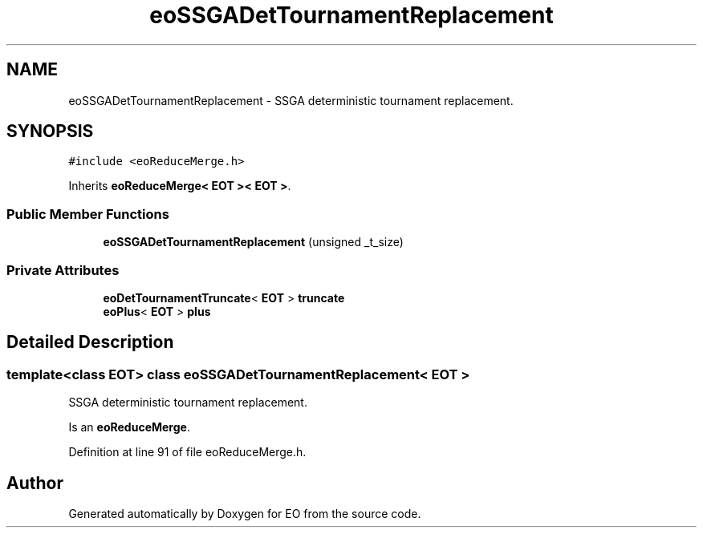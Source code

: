 .TH "eoSSGADetTournamentReplacement" 3 "19 Oct 2006" "Version 0.9.4-cvs" "EO" \" -*- nroff -*-
.ad l
.nh
.SH NAME
eoSSGADetTournamentReplacement \- SSGA deterministic tournament replacement.  

.PP
.SH SYNOPSIS
.br
.PP
\fC#include <eoReduceMerge.h>\fP
.PP
Inherits \fBeoReduceMerge< EOT >< EOT >\fP.
.PP
.SS "Public Member Functions"

.in +1c
.ti -1c
.RI "\fBeoSSGADetTournamentReplacement\fP (unsigned _t_size)"
.br
.in -1c
.SS "Private Attributes"

.in +1c
.ti -1c
.RI "\fBeoDetTournamentTruncate\fP< \fBEOT\fP > \fBtruncate\fP"
.br
.ti -1c
.RI "\fBeoPlus\fP< \fBEOT\fP > \fBplus\fP"
.br
.in -1c
.SH "Detailed Description"
.PP 

.SS "template<class EOT> class eoSSGADetTournamentReplacement< EOT >"
SSGA deterministic tournament replacement. 

Is an \fBeoReduceMerge\fP. 
.PP
Definition at line 91 of file eoReduceMerge.h.

.SH "Author"
.PP 
Generated automatically by Doxygen for EO from the source code.
